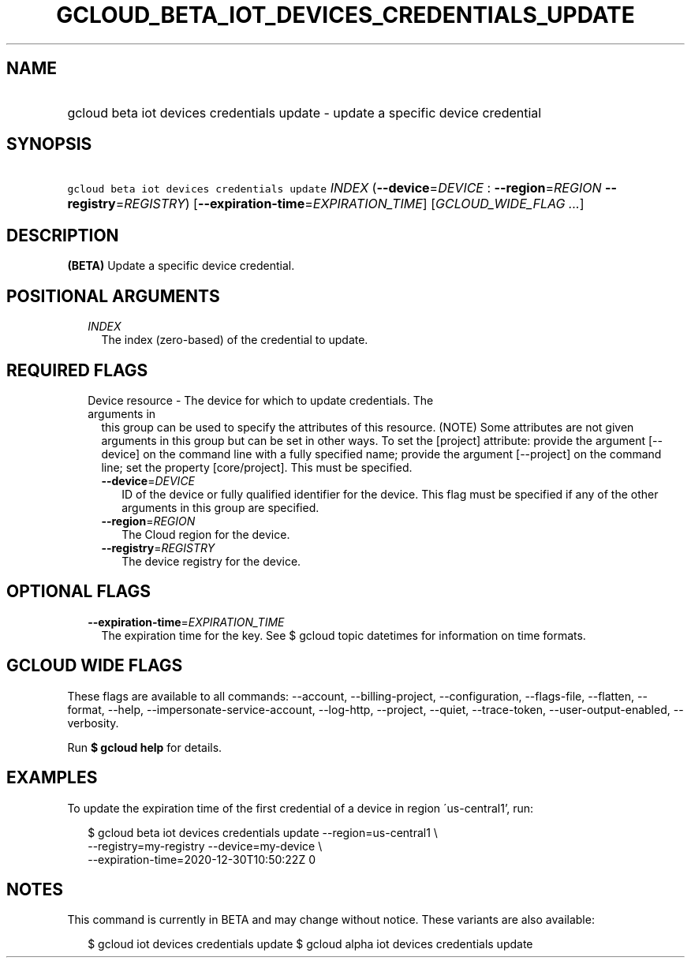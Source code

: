 
.TH "GCLOUD_BETA_IOT_DEVICES_CREDENTIALS_UPDATE" 1



.SH "NAME"
.HP
gcloud beta iot devices credentials update \- update a specific device credential



.SH "SYNOPSIS"
.HP
\f5gcloud beta iot devices credentials update\fR \fIINDEX\fR (\fB\-\-device\fR=\fIDEVICE\fR\ :\ \fB\-\-region\fR=\fIREGION\fR\ \fB\-\-registry\fR=\fIREGISTRY\fR) [\fB\-\-expiration\-time\fR=\fIEXPIRATION_TIME\fR] [\fIGCLOUD_WIDE_FLAG\ ...\fR]



.SH "DESCRIPTION"

\fB(BETA)\fR Update a specific device credential.



.SH "POSITIONAL ARGUMENTS"

.RS 2m
.TP 2m
\fIINDEX\fR
The index (zero\-based) of the credential to update.


.RE
.sp

.SH "REQUIRED FLAGS"

.RS 2m
.TP 2m

Device resource \- The device for which to update credentials. The arguments in
this group can be used to specify the attributes of this resource. (NOTE) Some
attributes are not given arguments in this group but can be set in other ways.
To set the [project] attribute: provide the argument [\-\-device] on the command
line with a fully specified name; provide the argument [\-\-project] on the
command line; set the property [core/project]. This must be specified.

.RS 2m
.TP 2m
\fB\-\-device\fR=\fIDEVICE\fR
ID of the device or fully qualified identifier for the device. This flag must be
specified if any of the other arguments in this group are specified.

.TP 2m
\fB\-\-region\fR=\fIREGION\fR
The Cloud region for the device.

.TP 2m
\fB\-\-registry\fR=\fIREGISTRY\fR
The device registry for the device.


.RE
.RE
.sp

.SH "OPTIONAL FLAGS"

.RS 2m
.TP 2m
\fB\-\-expiration\-time\fR=\fIEXPIRATION_TIME\fR
The expiration time for the key. See $ gcloud topic datetimes for information on
time formats.


.RE
.sp

.SH "GCLOUD WIDE FLAGS"

These flags are available to all commands: \-\-account, \-\-billing\-project,
\-\-configuration, \-\-flags\-file, \-\-flatten, \-\-format, \-\-help,
\-\-impersonate\-service\-account, \-\-log\-http, \-\-project, \-\-quiet,
\-\-trace\-token, \-\-user\-output\-enabled, \-\-verbosity.

Run \fB$ gcloud help\fR for details.



.SH "EXAMPLES"

To update the expiration time of the first credential of a device in region
\'us\-central1', run:

.RS 2m
$ gcloud beta iot devices credentials update \-\-region=us\-central1 \e
    \-\-registry=my\-registry \-\-device=my\-device \e
    \-\-expiration\-time=2020\-12\-30T10:50:22Z 0
.RE



.SH "NOTES"

This command is currently in BETA and may change without notice. These variants
are also available:

.RS 2m
$ gcloud iot devices credentials update
$ gcloud alpha iot devices credentials update
.RE

